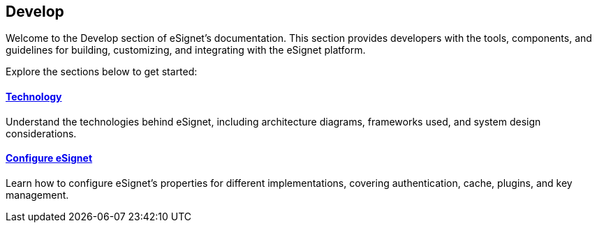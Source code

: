 == Develop

Welcome to the Develop section of eSignet’s documentation. This section
provides developers with the tools, components, and guidelines for
building, customizing, and integrating with the eSignet platform.

Explore the sections below to get started:

==== link:../../../docs/readme/technology/README.md[Technology]

Understand the technologies behind eSignet, including architecture
diagrams, frameworks used, and system design considerations.

==== link:../develop/configuration/README.md[Configure eSignet]

Learn how to configure eSignet’s properties for different
implementations, covering authentication, cache, plugins, and key
management.
